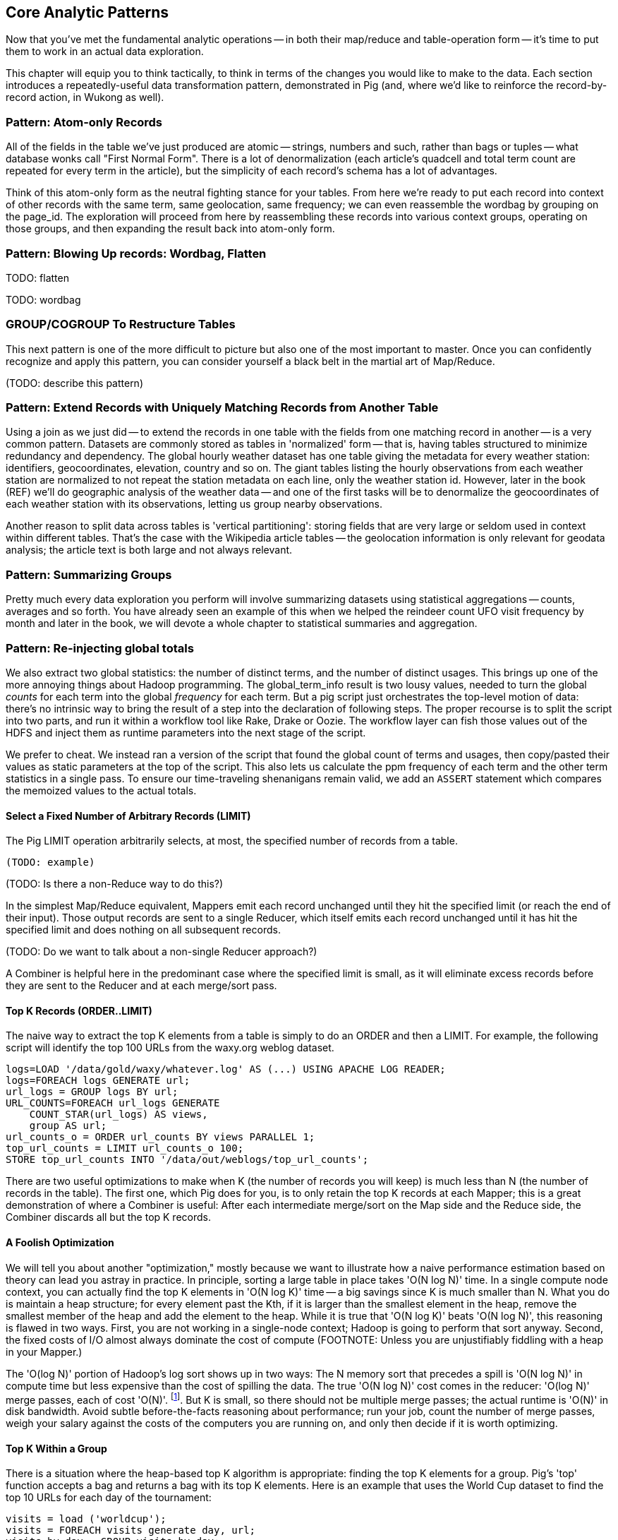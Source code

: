 [[analytic_patterns]]
== Core Analytic Patterns

Now that you've met the fundamental analytic operations -- in both their map/reduce and table-operation form -- it's time to put them to work in an actual data exploration.

This chapter will equip you to think tactically, to think in terms of the changes you would like to make to the data. Each section introduces a repeatedly-useful data transformation pattern, demonstrated in Pig (and, where we'd like to reinforce the record-by-record action, in Wukong as well).

// The real goal is to learn to think strategically, to be able to look at the data you have and recognize the steps required to produce the data you want. You do not do this, however, by thinking about how to coordinate the fundamental operations you have just learned directly into your solution any more than a general thinks about coordinating the actions of every individual soldier while preparing a battle plan.

=== Pattern: Atom-only Records

All of the fields in the table we've just produced are atomic -- strings, numbers and such, rather than bags or tuples -- what database wonks call "First Normal Form". There is a lot of denormalization (each article's quadcell and total term count are repeated for every term in the article), but the simplicity of each record's schema has a lot of advantages.

Think of this atom-only form as the neutral fighting stance for your tables. From here we're ready to put each record into context of other records with the same term, same geolocation, same frequency; we can even reassemble the wordbag by grouping on the page_id. The exploration will proceed from here by reassembling these records into various context groups, operating on those groups, and then expanding the result back into atom-only form.

=== Pattern: Blowing Up records: Wordbag, Flatten

TODO: flatten

TODO: wordbag


=== GROUP/COGROUP To Restructure Tables

This next pattern is one of the more difficult to picture but also one of the most important to master. Once you can confidently recognize and apply this pattern, you can consider yourself a black belt in the martial art of Map/Reduce.

(TODO: describe this pattern)

=== Pattern: Extend Records with Uniquely Matching Records from Another Table

Using a join as we just did -- to extend the records in one table with the fields from one matching record in another -- is a very common pattern. Datasets are commonly stored as tables in 'normalized' form -- that is, having tables structured to minimize redundancy and dependency. The global hourly weather dataset has one table giving the metadata for every weather station: identifiers, geocoordinates, elevation, country and so on. The giant tables listing the hourly observations from each weather station are normalized to not repeat the station metadata on each line, only the weather station id. However, later in the book (REF) we'll do geographic analysis of the weather data -- and one of the first tasks will be to denormalize the geocoordinates of each weather station with its observations, letting us group nearby observations.

Another reason to split data across tables is 'vertical partitioning': storing fields that are very large or seldom used in context within different tables. That's the case with the Wikipedia article tables -- the geolocation information is only relevant for geodata analysis; the article text is both large and not always relevant.

=== Pattern: Summarizing Groups

Pretty much every data exploration you perform will involve summarizing datasets using statistical aggregations -- counts, averages and so forth. You have already seen an example of this when we helped the reindeer count UFO visit frequency by month and later in the book, we will devote a whole chapter to statistical summaries and aggregation.

=== Pattern: Re-injecting global totals

We also extract two global statistics: the number of distinct terms, and the number of distinct usages. This brings up one of the more annoying things about Hadoop programming. The global_term_info result is two lousy values, needed to turn the global _counts_ for each term into the global _frequency_ for each term. But a pig script just orchestrates the top-level motion of data: there's no intrinsic way to bring the result of a step into the declaration of following steps. The proper recourse is to split the script into two parts, and run it within a workflow tool like Rake, Drake or Oozie. The workflow layer can fish those values out of the HDFS and inject them as runtime parameters into the next stage of the script.

We prefer to cheat. We instead ran a version of the script that found the global count of terms and usages, then copy/pasted their values as static parameters at the top of the script. This also lets us calculate the ppm frequency of each term and the other term statistics in a single pass. To ensure our time-traveling shenanigans remain valid, we add an `ASSERT` statement which compares the memoized values to the actual totals.

==== Select a Fixed Number of Arbitrary Records (LIMIT)

The Pig LIMIT operation arbitrarily selects, at most, the specified number of records from a table.

----
(TODO: example)
----

(TODO: Is there a non-Reduce way to do this?)

In the simplest Map/Reduce equivalent, Mappers emit each record unchanged until they hit the specified limit (or reach the end of their input). Those output records are sent to a single Reducer, which itself emits each record unchanged until it has hit the specified limit and does nothing on all subsequent records.

(TODO: Do we want to talk about a non-single Reducer approach?)

A Combiner is helpful here in the predominant case where the specified limit is small, as it will eliminate excess records before they are sent to the Reducer and at each merge/sort pass.

==== Top K Records (ORDER..LIMIT)

The naive way to extract the top K elements from a table is simply to do an ORDER and then a LIMIT. For example, the following script will identify the top 100 URLs from the waxy.org weblog dataset.

----
logs=LOAD '/data/gold/waxy/whatever.log' AS (...) USING APACHE LOG READER;
logs=FOREACH logs GENERATE url;
url_logs = GROUP logs BY url;
URL_COUNTS=FOREACH url_logs GENERATE
    COUNT_STAR(url_logs) AS views,
    group AS url;
url_counts_o = ORDER url_counts BY views PARALLEL 1;
top_url_counts = LIMIT url_counts_o 100;
STORE top_url_counts INTO '/data/out/weblogs/top_url_counts';
----

There are two useful optimizations to make when K (the number of records you will keep) is much less than N (the number of records in the table). The first one, which Pig does for you, is to only retain the top K records at each Mapper; this is a great demonstration of where a Combiner is useful:  After each intermediate merge/sort on the Map side and the Reduce side, the Combiner discards all but the top K records.

==== A Foolish Optimization

We will tell you about another "optimization," mostly because we want to illustrate how a naive performance estimation based on theory can lead you astray in practice. In principle, sorting a large table in place takes 'O(N log N)' time. In a single compute node context, you can actually find the top K elements in 'O(N log K)' time -- a big savings since K is much smaller than N. What you do is maintain a heap structure; for every element past the Kth, if it is larger than the smallest element in the heap, remove the smallest member of the heap and add the element to the heap. While it is true that 'O(N log K)' beats 'O(N log N)', this reasoning is flawed in two ways. First, you are not working in a single-node context; Hadoop is going to perform that sort anyway. Second, the fixed costs of I/O almost always dominate the cost of compute (FOOTNOTE:  Unless you are unjustifiably fiddling with a heap in your Mapper.)

The 'O(log N)' portion of Hadoop's log sort shows up in two ways:  The N memory sort that precedes a spill is 'O(N log N)' in compute time but less expensive than the cost of spilling the data. The true 'O(N log N)' cost comes in the reducer: 'O(log N)' merge passes, each of cost 'O(N)'. footnote:[If initial spills have M records, each merge pass combines B spills into one file, and we can skip the last merge pass, the total time is `N (log_B(N/M)-1).` [TODO: double check this]. But K is small, so there should not be multiple merge passes; the actual runtime is 'O(N)' in disk bandwidth. Avoid subtle before-the-facts reasoning about performance; run your job, count the number of merge passes, weigh your salary against the costs of the computers you are running on, and only then decide if it is worth optimizing.

==== Top K Within a Group

There is a situation where the heap-based top K algorithm is appropriate:  finding the top K elements for a group. Pig's 'top' function accepts a bag and returns a bag with its top K elements. Here is an example that uses the World Cup dataset to find the top 10 URLs for each day of the tournament:

----
visits = load ('worldcup');
visits = FOREACH visits generate day, url;
visits by day = GROUP visits by day;
top visits by day = FOREACH visits url = GROUP visits by url;
   generate GROUP as day, top (visits, top visit URLs, COUNT_STAR (visit urls), 100;
store top visits by url into 'top visits by url';
----
